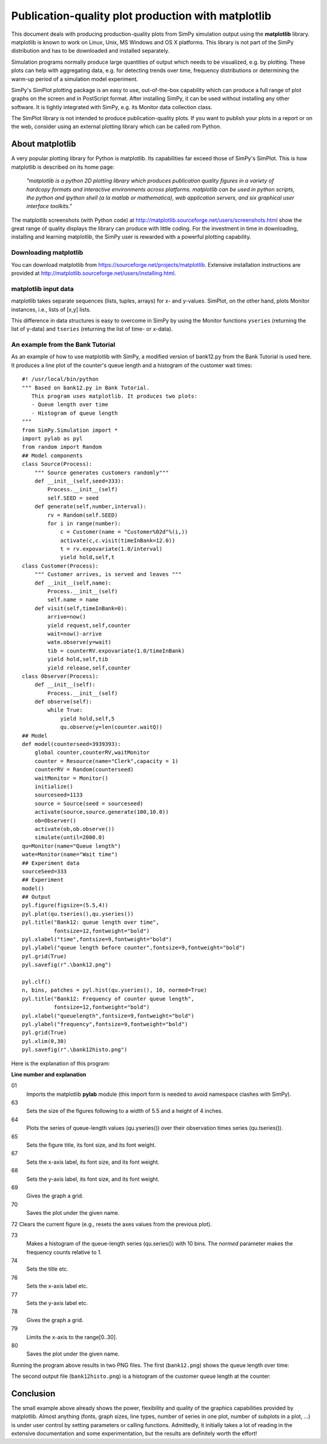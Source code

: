 .. highlight:: python
   :linenothreshold: 5

========================================================
Publication-quality plot production with **matplotlib**
========================================================

This document deals with producing production-quality plots from SimPy
simulation  output using the **matplotlib** library. matplotlib is known to
work on Linux, Unix,  MS Windows and OS X platforms. This library is not part
of the SimPy distribution  and has to be downloaded and installed separately.

Simulation programs normally produce large quantities of output which needs to
be  visualized, e.g. by plotting. These plots can help with aggregating data,
e.g. for  detecting trends over time, frequency distributions or determining
the warm-up period  of a simulation model experiment.

SimPy's SimPlot plotting package is an easy to use, out-of-the-box capability
which can produce a full range of plot graphs on the screen and in PostScript
format. After installing SimPy, it can be used without installing any other
software. It is tightly integrated with SimPy, e.g. its Monitor data collection
class.

The SimPlot library is not intended to produce publication-quality plots. If
you want to publish your plots in a report or on the web, consider using an
external plotting library which can be called rom Python.


About matplotlib
====================

A very popular plotting library for Python is matplotlib. Its capabilities far
exceed those of SimPy's SimPlot. This is how matplotlib is described on its
home page:

    *"matplotlib is a python 2D plotting library which produces publication
    quality figures in a variety of hardcopy formats and interactive
    environments across platforms. matplotlib can be used in python scripts,
    the python and ipython shell (a la matlab or mathematica), web application
    servers, and six graphical user interface toolkits."*

The matplotlib screenshots (with Python code) at
http://matplotlib.sourceforge.net/users/screenshots.html show the great range
of quality displays the library can produce with little coding. For the
investment in time in downloading, installing and learning matplotlib, the
SimPy user is rewarded with a powerful plotting capability.


Downloading matplotlib
--------------------------

You can download matplotlib from https://sourceforge.net/projects/matplotlib.
Extensive installation instructions are provided at
http://matplotlib.sourceforge.net/users/installing.html.


matplotlib input data
----------------------

matplotlib takes separate sequences (lists, tuples, arrays) for x- and
y-values. SimPlot, on the other hand, plots Monitor instances, i.e., lists of
[x,y] lists.

This difference in data structures is easy to overcome in SimPy by using the
Monitor functions ``yseries`` (returning the list of y-data) and ``tseries``
(returning the list of time- or x-data).


An example from the Bank Tutorial
-------------------------------------

As an example of how to use matplotlib with SimPy, a modified version of
bank12.py from the Bank Tutorial is used here. It produces a line plot of the
counter's queue length and a histogram of the customer wait times::

    #! /usr/local/bin/python
    """ Based on bank12.py in Bank Tutorial.
       This program uses matplotlib. It produces two plots:
       - Queue length over time
       - Histogram of queue length
    """
    from SimPy.Simulation import *
    import pylab as pyl
    from random import Random
    ## Model components
    class Source(Process):
        """ Source generates customers randomly"""
        def __init__(self,seed=333):
            Process.__init__(self)
            self.SEED = seed
        def generate(self,number,interval):
            rv = Random(self.SEED)
            for i in range(number):
                c = Customer(name = "Customer%02d"%(i,))
                activate(c,c.visit(timeInBank=12.0))
                t = rv.expovariate(1.0/interval)
                yield hold,self,t
    class Customer(Process):
        """ Customer arrives, is served and leaves """
        def __init__(self,name):
            Process.__init__(self)
            self.name = name
        def visit(self,timeInBank=0):
            arrive=now()
            yield request,self,counter
            wait=now()-arrive
            wate.observe(y=wait)
            tib = counterRV.expovariate(1.0/timeInBank)
            yield hold,self,tib
            yield release,self,counter
    class Observer(Process):
        def __init__(self):
            Process.__init__(self)
        def observe(self):
            while True:
                yield hold,self,5
                qu.observe(y=len(counter.waitQ))
    ## Model
    def model(counterseed=3939393):
        global counter,counterRV,waitMonitor
        counter = Resource(name="Clerk",capacity = 1)
        counterRV = Random(counterseed)
        waitMonitor = Monitor()
        initialize()
        sourceseed=1133
        source = Source(seed = sourceseed)
        activate(source,source.generate(100,10.0))
        ob=Observer()
        activate(ob,ob.observe())
        simulate(until=2000.0)
    qu=Monitor(name="Queue length")
    wate=Monitor(name="Wait time")
    ## Experiment data
    sourceSeed=333
    ## Experiment
    model()
    ## Output
    pyl.figure(figsize=(5.5,4))
    pyl.plot(qu.tseries(),qu.yseries())
    pyl.title("Bank12: queue length over time",
              fontsize=12,fontweight="bold")
    pyl.xlabel("time",fontsize=9,fontweight="bold")
    pyl.ylabel("queue length before counter",fontsize=9,fontweight="bold")
    pyl.grid(True)
    pyl.savefig(r".\bank12.png")

    pyl.clf()
    n, bins, patches = pyl.hist(qu.yseries(), 10, normed=True)
    pyl.title("Bank12: Frequency of counter queue length",
              fontsize=12,fontweight="bold")
    pyl.xlabel("queuelength",fontsize=9,fontweight="bold")
    pyl.ylabel("frequency",fontsize=9,fontweight="bold")
    pyl.grid(True)
    pyl.xlim(0,30)
    pyl.savefig(r".\bank12histo.png")

Here is the explanation of this program:

**Line number and explanation**

01
    Imports the matplotlib **pylab** module (this import form is needed to avoid
    namespace clashes with SimPy).

63
    Sets the size of the figures following to a width of 5.5 and a height of 4 inches.

64
    Plots the series of queue-length values (qu.yseries()) over their observation
    times series (qu.tseries()).

65
    Sets the figure title, its font size, and its font weight.

67
    Sets the x-axis label, its font size, and its font weight.

68
    Sets the y-axis label, its font size, and its font weight.

69
    Gives the graph a grid.

70
    Saves the plot under the given name.

72 	Clears the current figure (e.g., resets the axes values from the previous plot).

73
    Makes a histogram of the queue-length series (qu.series()) with 10 bins. The *normed*
    parameter makes the frequency counts relative to 1.

74
    Sets the title etc.

76
    Sets the x-axis label etc.

77
    Sets the y-axis label etc.

78
    Gives the graph a grid.

79
    Limits the x-axis to the range[0..30].

80
    Saves the plot under the given name.

Running the program above results in two PNG files. The first (``bank12.png``)
shows the queue length over time:

.. image:: /_static/images/matplotlib/bank12.png

The second output file (``bank12histo.png``) is a histogram of the customer
queue length at the counter:

.. image:: /_static/images/matplotlib/bank12histo.png


Conclusion
==============

The small example above already shows the power, flexibility and quality of the
graphics capabilities provided by matplotlib. Almost anything (fonts, graph
sizes, line types, number of series in one plot, number of subplots in a plot,
...) is under user control by setting parameters or calling functions.
Admittedly, it initially takes a lot of reading in the extensive documentation
and some experimentation, but the results are definitely worth the effort!
